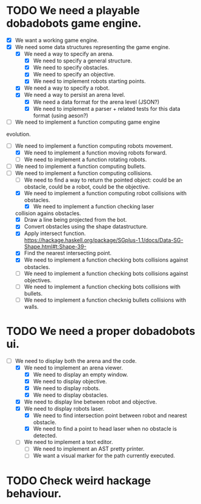 * TODO We need a playable dobadobots game engine.
- [X] We want a working game engine.
- [X] We need some data structures representing the game engine.
      - [X] We need a way to specify an arena.
            - [X] We need to specify a general structure.
            - [X] We need to specify obstacles.
            - [X] We need to specify an objective.
            - [X] We need to implement robots starting points.
      - [X] We need a way to specify a robot.
      - [X] We need a way to persist an arena level.
            - [X] We need a data format for the arena level
              (JSON?)
            - [X] We need to implement a parser + related tests
              for this data format (using aeson?)
- [-] We need to implement a function computing game engine
evolution.
- [-] We need to implement a function computing robots
  movement.
      - [X] We need to implement a function moving robots forward.
      - [ ] We need to implement a function rotating robots.
- [ ] We need to implement a function computing bullets.
- [-] We need to implement a function computing collisions.
      - [ ] We need to find a way to return the pointed object:
        could be an obstacle, could be a robot, could be the
        objective.
      - [X] We need to implement a function computing robot collisions
        with obstacles.
            - [X] We need to implement a function checking laser
  collision agains obstacles.
                  - [X] Draw a line being projected from the bot.
                  - [X] Convert obstacles using the shape
                                datastructure.
                  - [X] Apply intersect function. https://hackage.haskell.org/package/SGplus-1.1/docs/Data-SG-Shape.html#t:Shape-39-
                  - [X] Find the nearest intersecting point.
            - [X] We need to implement a function checking bots
              collisions against obstacles.
      - [ ] We need to implement a function checking bots
        collisions against objectives.
      - [ ] We need to implement a function checking bots
        collisions with bullets.
      - [ ] We need to implement a function checknig bullets
        collisions with walls.

* TODO We need a proper dobadobots ui.
  - [-] We need to display both the arena and the code.
        - [X] We need to implement an arena viewer.
              - [X] We need to display an empty window.
              - [X] We need to display objective.
              - [X] We need to display robots.
              - [X] We need to display obstacles.
        - [X] We need to display line between robot and objective.
        - [X] We need to display robots laser.
              - [X] We need to find intersection point between robot and
                nearest obstacle.
              - [X] We need to find a point to head laser when no obstacle is
                detected.
        - [ ] We need to implement a text editor.
              - [ ] We need to implement an AST pretty printer.
              - [ ] We want a visual marker for the path currently executed.

* TODO Check weird hackage behaviour.
